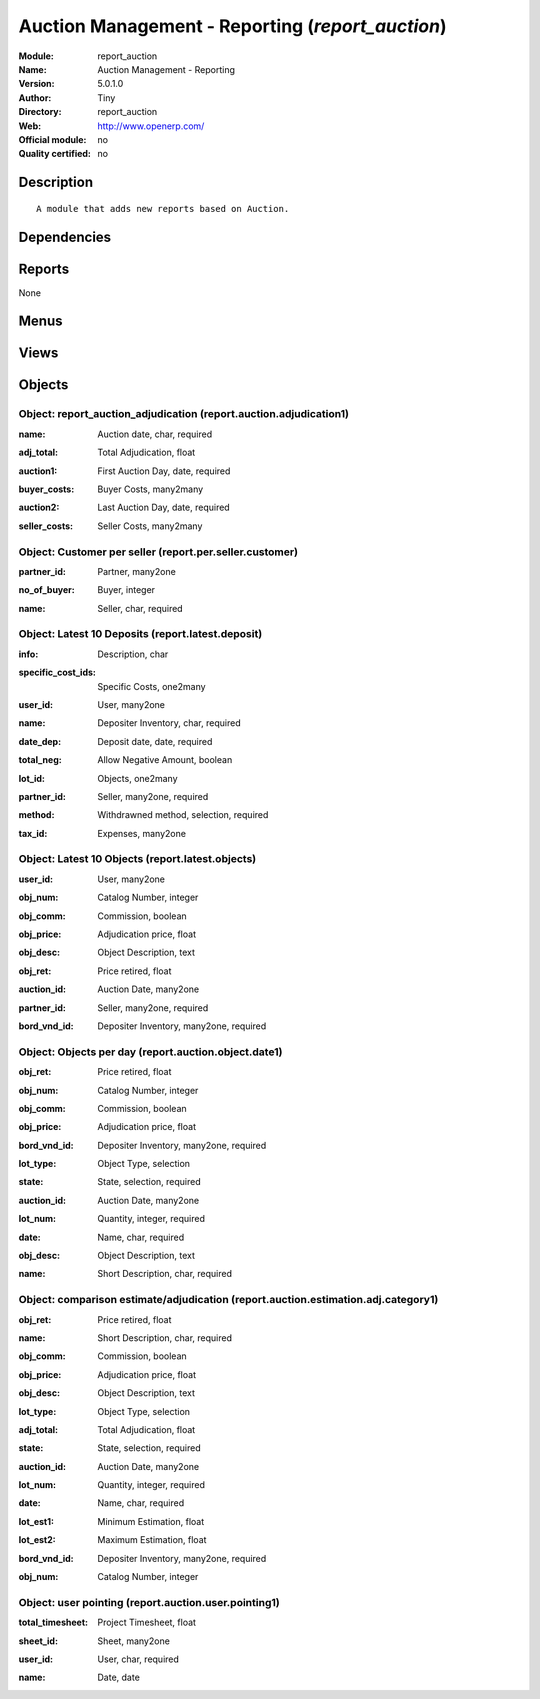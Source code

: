 
.. i18n: .. module:: report_auction
.. i18n:     :synopsis: Auction Management - Reporting 
.. i18n:     :noindex:
.. i18n: .. 

.. module:: report_auction
    :synopsis: Auction Management - Reporting 
    :noindex:
.. 

.. i18n: .. raw:: html
.. i18n: 
.. i18n:     <link rel="stylesheet" href="../_static/hide_objects_in_sidebar.css" type="text/css" />

.. raw:: html

    <link rel="stylesheet" href="../_static/hide_objects_in_sidebar.css" type="text/css" />

.. i18n: Auction Management - Reporting (*report_auction*)
.. i18n: =================================================
.. i18n: :Module: report_auction
.. i18n: :Name: Auction Management - Reporting
.. i18n: :Version: 5.0.1.0
.. i18n: :Author: Tiny
.. i18n: :Directory: report_auction
.. i18n: :Web: http://www.openerp.com/
.. i18n: :Official module: no
.. i18n: :Quality certified: no

Auction Management - Reporting (*report_auction*)
=================================================
:Module: report_auction
:Name: Auction Management - Reporting
:Version: 5.0.1.0
:Author: Tiny
:Directory: report_auction
:Web: http://www.openerp.com/
:Official module: no
:Quality certified: no

.. i18n: Description
.. i18n: -----------

Description
-----------

.. i18n: ::
.. i18n: 
.. i18n:   A module that adds new reports based on Auction.

::

  A module that adds new reports based on Auction.

.. i18n: Dependencies
.. i18n: ------------

Dependencies
------------

.. i18n:  * :mod:`auction`
.. i18n:  * :mod:`hr_timesheet_sheet`

 * :mod:`auction`
 * :mod:`hr_timesheet_sheet`

.. i18n: Reports
.. i18n: -------

Reports
-------

.. i18n: None

None

.. i18n: Menus
.. i18n: -------

Menus
-------

.. i18n:  * Auction Management/Reporting/Manager
.. i18n:  * Auction Management/Reporting/Manager/Auction Adjudication
.. i18n:  * Auction Management/Reporting/Member
.. i18n:  * Auction Management/Reporting/Member/Auction Adjudication
.. i18n:  * Auction Management/Reporting/Member/Auction Adjudication
.. i18n:  * Auction Management/Reporting/Manager/Customer Per Seller
.. i18n:  * Auction Management/Reporting/Member/My Latest 10 Deposit
.. i18n:  * Auction Management/Reporting/Member/My Latest 10 Objects
.. i18n:  * Auction Management/Reporting/Member/Object Per Day
.. i18n:  * Auction Management/Reporting/Manager/Object Per Day
.. i18n:  * Auction Management/Reporting/Member/This Month
.. i18n:  * Auction Management/Reporting/Member/This Month/Estimation
.. i18n:  * Auction Management/Reporting/Member/This Month/Estimation/Adjudication
.. i18n:  * Auction Management/Reporting/Manager/This Month
.. i18n:  * Auction Management/Reporting/Manager/This Month/Estimation
.. i18n:  * Auction Management/Reporting/Manager/This Month/Estimation/Adjudication
.. i18n:  * Auction Management/Reporting/Member/Summury of Sign_in Sign_out
.. i18n:  * Auction Management/Reporting/Manager/Summury of Sign_in Sign_out

 * Auction Management/Reporting/Manager
 * Auction Management/Reporting/Manager/Auction Adjudication
 * Auction Management/Reporting/Member
 * Auction Management/Reporting/Member/Auction Adjudication
 * Auction Management/Reporting/Member/Auction Adjudication
 * Auction Management/Reporting/Manager/Customer Per Seller
 * Auction Management/Reporting/Member/My Latest 10 Deposit
 * Auction Management/Reporting/Member/My Latest 10 Objects
 * Auction Management/Reporting/Member/Object Per Day
 * Auction Management/Reporting/Manager/Object Per Day
 * Auction Management/Reporting/Member/This Month
 * Auction Management/Reporting/Member/This Month/Estimation
 * Auction Management/Reporting/Member/This Month/Estimation/Adjudication
 * Auction Management/Reporting/Manager/This Month
 * Auction Management/Reporting/Manager/This Month/Estimation
 * Auction Management/Reporting/Manager/This Month/Estimation/Adjudication
 * Auction Management/Reporting/Member/Summury of Sign_in Sign_out
 * Auction Management/Reporting/Manager/Summury of Sign_in Sign_out

.. i18n: Views
.. i18n: -----

Views
-----

.. i18n:  * Auction adjudication (tree)
.. i18n:  * Auction adjudication (form)
.. i18n:  * report.auction.adjudication.graph1 (graph)
.. i18n:  * report.per.seller.customer.tree (tree)
.. i18n:  * Seller/customer (form)
.. i18n:  * report.per.seller.customer.graph (graph)
.. i18n:  * Latest deposit  (form)
.. i18n:  * Latest deposit (tree)
.. i18n:  * report.latest.objects.tree (tree)
.. i18n:  * Latest objects (form)
.. i18n:  * Object date (tree)
.. i18n:  * Object date (form)
.. i18n:  * report.auction.object.date.graph1 (graph)
.. i18n:  * report.auction.estimation.adj.category.tree1 (tree)
.. i18n:  * report.auction.estimation.adj.category.graph1 (graph)
.. i18n:  * report.auction.user.pointing.tree (tree)
.. i18n:  * report.auction.user.pointing.graph (graph)

 * Auction adjudication (tree)
 * Auction adjudication (form)
 * report.auction.adjudication.graph1 (graph)
 * report.per.seller.customer.tree (tree)
 * Seller/customer (form)
 * report.per.seller.customer.graph (graph)
 * Latest deposit  (form)
 * Latest deposit (tree)
 * report.latest.objects.tree (tree)
 * Latest objects (form)
 * Object date (tree)
 * Object date (form)
 * report.auction.object.date.graph1 (graph)
 * report.auction.estimation.adj.category.tree1 (tree)
 * report.auction.estimation.adj.category.graph1 (graph)
 * report.auction.user.pointing.tree (tree)
 * report.auction.user.pointing.graph (graph)

.. i18n: Objects
.. i18n: -------

Objects
-------

.. i18n: Object: report_auction_adjudication (report.auction.adjudication1)
.. i18n: ##################################################################

Object: report_auction_adjudication (report.auction.adjudication1)
##################################################################

.. i18n: :name: Auction date, char, required

:name: Auction date, char, required

.. i18n: :adj_total: Total Adjudication, float

:adj_total: Total Adjudication, float

.. i18n: :auction1: First Auction Day, date, required

:auction1: First Auction Day, date, required

.. i18n: :buyer_costs: Buyer Costs, many2many

:buyer_costs: Buyer Costs, many2many

.. i18n: :auction2: Last Auction Day, date, required

:auction2: Last Auction Day, date, required

.. i18n: :seller_costs: Seller Costs, many2many

:seller_costs: Seller Costs, many2many

.. i18n: Object: Customer per seller (report.per.seller.customer)
.. i18n: ########################################################

Object: Customer per seller (report.per.seller.customer)
########################################################

.. i18n: :partner_id: Partner, many2one

:partner_id: Partner, many2one

.. i18n: :no_of_buyer: Buyer, integer

:no_of_buyer: Buyer, integer

.. i18n: :name: Seller, char, required

:name: Seller, char, required

.. i18n: Object: Latest 10 Deposits (report.latest.deposit)
.. i18n: ##################################################

Object: Latest 10 Deposits (report.latest.deposit)
##################################################

.. i18n: :info: Description, char

:info: Description, char

.. i18n: :specific_cost_ids: Specific Costs, one2many

:specific_cost_ids: Specific Costs, one2many

.. i18n: :user_id: User, many2one

:user_id: User, many2one

.. i18n: :name: Depositer Inventory, char, required

:name: Depositer Inventory, char, required

.. i18n: :date_dep: Deposit date, date, required

:date_dep: Deposit date, date, required

.. i18n: :total_neg: Allow Negative Amount, boolean

:total_neg: Allow Negative Amount, boolean

.. i18n: :lot_id: Objects, one2many

:lot_id: Objects, one2many

.. i18n: :partner_id: Seller, many2one, required

:partner_id: Seller, many2one, required

.. i18n: :method: Withdrawned method, selection, required

:method: Withdrawned method, selection, required

.. i18n: :tax_id: Expenses, many2one

:tax_id: Expenses, many2one

.. i18n: Object: Latest 10 Objects (report.latest.objects)
.. i18n: #################################################

Object: Latest 10 Objects (report.latest.objects)
#################################################

.. i18n: :user_id: User, many2one

:user_id: User, many2one

.. i18n: :obj_num: Catalog Number, integer

:obj_num: Catalog Number, integer

.. i18n: :obj_comm: Commission, boolean

:obj_comm: Commission, boolean

.. i18n: :obj_price: Adjudication price, float

:obj_price: Adjudication price, float

.. i18n: :obj_desc: Object Description, text

:obj_desc: Object Description, text

.. i18n: :obj_ret: Price retired, float

:obj_ret: Price retired, float

.. i18n: :auction_id: Auction Date, many2one

:auction_id: Auction Date, many2one

.. i18n: :partner_id: Seller, many2one, required

:partner_id: Seller, many2one, required

.. i18n: :bord_vnd_id: Depositer Inventory, many2one, required

:bord_vnd_id: Depositer Inventory, many2one, required

.. i18n: Object: Objects per day (report.auction.object.date1)
.. i18n: #####################################################

Object: Objects per day (report.auction.object.date1)
#####################################################

.. i18n: :obj_ret: Price retired, float

:obj_ret: Price retired, float

.. i18n: :obj_num: Catalog Number, integer

:obj_num: Catalog Number, integer

.. i18n: :obj_comm: Commission, boolean

:obj_comm: Commission, boolean

.. i18n: :obj_price: Adjudication price, float

:obj_price: Adjudication price, float

.. i18n: :bord_vnd_id: Depositer Inventory, many2one, required

:bord_vnd_id: Depositer Inventory, many2one, required

.. i18n: :lot_type: Object Type, selection

:lot_type: Object Type, selection

.. i18n: :state: State, selection, required

:state: State, selection, required

.. i18n: :auction_id: Auction Date, many2one

:auction_id: Auction Date, many2one

.. i18n: :lot_num: Quantity, integer, required

:lot_num: Quantity, integer, required

.. i18n: :date: Name, char, required

:date: Name, char, required

.. i18n: :obj_desc: Object Description, text

:obj_desc: Object Description, text

.. i18n: :name: Short Description, char, required

:name: Short Description, char, required

.. i18n: Object: comparison estimate/adjudication  (report.auction.estimation.adj.category1)
.. i18n: ###################################################################################

Object: comparison estimate/adjudication  (report.auction.estimation.adj.category1)
###################################################################################

.. i18n: :obj_ret: Price retired, float

:obj_ret: Price retired, float

.. i18n: :name: Short Description, char, required

:name: Short Description, char, required

.. i18n: :obj_comm: Commission, boolean

:obj_comm: Commission, boolean

.. i18n: :obj_price: Adjudication price, float

:obj_price: Adjudication price, float

.. i18n: :obj_desc: Object Description, text

:obj_desc: Object Description, text

.. i18n: :lot_type: Object Type, selection

:lot_type: Object Type, selection

.. i18n: :adj_total: Total Adjudication, float

:adj_total: Total Adjudication, float

.. i18n: :state: State, selection, required

:state: State, selection, required

.. i18n: :auction_id: Auction Date, many2one

:auction_id: Auction Date, many2one

.. i18n: :lot_num: Quantity, integer, required

:lot_num: Quantity, integer, required

.. i18n: :date: Name, char, required

:date: Name, char, required

.. i18n: :lot_est1: Minimum Estimation, float

:lot_est1: Minimum Estimation, float

.. i18n: :lot_est2: Maximum Estimation, float

:lot_est2: Maximum Estimation, float

.. i18n: :bord_vnd_id: Depositer Inventory, many2one, required

:bord_vnd_id: Depositer Inventory, many2one, required

.. i18n: :obj_num: Catalog Number, integer

:obj_num: Catalog Number, integer

.. i18n: Object: user pointing  (report.auction.user.pointing1)
.. i18n: ######################################################

Object: user pointing  (report.auction.user.pointing1)
######################################################

.. i18n: :total_timesheet: Project Timesheet, float

:total_timesheet: Project Timesheet, float

.. i18n: :sheet_id: Sheet, many2one

:sheet_id: Sheet, many2one

.. i18n: :user_id: User, char, required

:user_id: User, char, required

.. i18n: :name: Date, date

:name: Date, date
